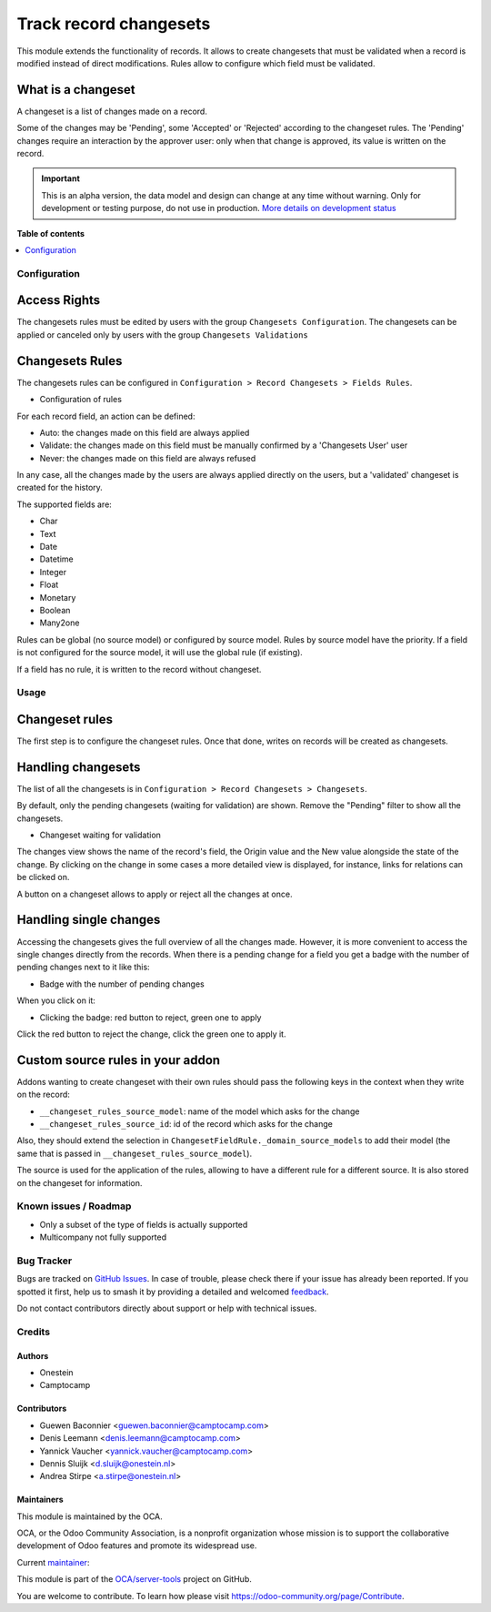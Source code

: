 =======================
Track record changesets
=======================

.. 
   !!!!!!!!!!!!!!!!!!!!!!!!!!!!!!!!!!!!!!!!!!!!!!!!!!!!
   !! This file is generated by oca-gen-addon-readme !!
   !! changes will be overwritten.                   !!
   !!!!!!!!!!!!!!!!!!!!!!!!!!!!!!!!!!!!!!!!!!!!!!!!!!!!
   !! source digest: sha256:0a03f0a46d650fe35d8c2f2f6ce0c860a9900d0251de167efb6a0d914e78fec9
   !!!!!!!!!!!!!!!!!!!!!!!!!!!!!!!!!!!!!!!!!!!!!!!!!!!!

.. |badge1| image:: https://img.shields.io/badge/maturity-Alpha-red.png
    :target: https://odoo-community.org/page/development-status
    :alt: Alpha
.. |badge2| image:: https://img.shields.io/badge/licence-AGPL--3-blue.png
    :target: http://www.gnu.org/licenses/agpl-3.0-standalone.html
    :alt: License: AGPL-3
.. |badge3| image:: https://img.shields.io/badge/github-OCA%2Fserver--tools-lightgray.png?logo=github
    :target: https://github.com/OCA/server-tools/tree/13.0/base_changeset
    :alt: OCA/server-tools
.. |badge4| image:: https://img.shields.io/badge/weblate-Translate%20me-F47D42.png
    :target: https://translation.odoo-community.org/projects/server-tools-13-0/server-tools-13-0-base_changeset
    :alt: Translate me on Weblate
.. |badge5| image:: https://img.shields.io/badge/runboat-Try%20me-875A7B.png
    :target: https://runboat.odoo-community.org/builds?repo=OCA/server-tools&target_branch=13.0
    :alt: Try me on Runboat

|badge1| |badge2| |badge3| |badge4| |badge5|

This module extends the functionality of records. It allows to create
changesets that must be validated when a record is modified instead of direct
modifications. Rules allow to configure which field must be validated.

What is a changeset
-------------------

A changeset is a list of changes made on a record.

Some of the changes may be 'Pending', some 'Accepted' or 'Rejected' according
to the changeset rules.  The 'Pending' changes require an interaction by the
approver user: only when that change is approved, its value is written on
the record.

.. IMPORTANT::
   This is an alpha version, the data model and design can change at any time without warning.
   Only for development or testing purpose, do not use in production.
   `More details on development status <https://odoo-community.org/page/development-status>`_

**Table of contents**

.. contents::
   :local:

Configuration
=============

Access Rights
-------------

The changesets rules must be edited by users with the group ``Changesets
Configuration``. The changesets can be applied or canceled only by users
with the group ``Changesets Validations``

Changesets Rules
----------------

The changesets rules can be configured in ``Configuration >
Record Changesets > Fields Rules``.

* Configuration of rules

  .. image:: https://raw.githubusercontent.com/OCA/server-tools/13.0/base_changeset/base_changeset/static/src/img/rules.png

For each record field, an action can be defined:

* Auto: the changes made on this field are always applied
* Validate: the changes made on this field must be manually confirmed by
  a 'Changesets User' user
* Never: the changes made on this field are always refused

In any case, all the changes made by the users are always applied
directly on the users, but a 'validated' changeset is created for the
history.

The supported fields are:

* Char
* Text
* Date
* Datetime
* Integer
* Float
* Monetary
* Boolean
* Many2one

Rules can be global (no source model) or configured by source model.
Rules by source model have the priority. If a field is not configured
for the source model, it will use the global rule (if existing).

If a field has no rule, it is written to the record without changeset.

Usage
=====

Changeset rules
---------------

The first step is to configure the changeset rules. Once that done, writes on
records will be created as changesets.

Handling changesets
-------------------

The list of all the changesets is in ``Configuration > Record
Changesets > Changesets``.

By default, only the pending changesets (waiting for validation) are shown.
Remove the "Pending" filter to show all the changesets.

* Changeset waiting for validation

  .. image:: https://raw.githubusercontent.com/OCA/server-tools/13.0/base_changeset/base_changeset/static/src/img/changeset.png

The changes view shows the name of the record's field, the Origin value
and the New value alongside the state of the change. By clicking on the
change in some cases a more detailed view is displayed, for instance,
links for relations can be clicked on.

A button on a changeset allows to apply or reject all the changes at
once.

Handling single changes
-----------------------

Accessing the changesets gives the full overview of all the changes made.
However, it is more convenient to access the single changes directly from the
records. When there is a pending change for a field you get a badge with the
number of pending changes next to it like this:

* Badge with the number of pending changes

  .. image:: https://raw.githubusercontent.com/OCA/server-tools/13.0/base_changeset/base_changeset/static/src/img/badge.png

When you click on it:

* Clicking the badge: red button to reject, green one to apply

  .. image:: https://raw.githubusercontent.com/OCA/server-tools/13.0/base_changeset/base_changeset/static/src/img/badge_click.png

Click the red button to reject the change, click the green one to apply it.


Custom source rules in your addon
---------------------------------

Addons wanting to create changeset with their own rules should pass the
following keys in the context when they write on the record:

* ``__changeset_rules_source_model``: name of the model which asks for
  the change
* ``__changeset_rules_source_id``: id of the record which asks for the
  change

Also, they should extend the selection in
``ChangesetFieldRule._domain_source_models`` to add their model (the
same that is passed in ``__changeset_rules_source_model``).

The source is used for the application of the rules, allowing to have a
different rule for a different source. It is also stored on the changeset for
information.

Known issues / Roadmap
======================

* Only a subset of the type of fields is actually supported
* Multicompany not fully supported

Bug Tracker
===========

Bugs are tracked on `GitHub Issues <https://github.com/OCA/server-tools/issues>`_.
In case of trouble, please check there if your issue has already been reported.
If you spotted it first, help us to smash it by providing a detailed and welcomed
`feedback <https://github.com/OCA/server-tools/issues/new?body=module:%20base_changeset%0Aversion:%2013.0%0A%0A**Steps%20to%20reproduce**%0A-%20...%0A%0A**Current%20behavior**%0A%0A**Expected%20behavior**>`_.

Do not contact contributors directly about support or help with technical issues.

Credits
=======

Authors
~~~~~~~

* Onestein
* Camptocamp

Contributors
~~~~~~~~~~~~

* Guewen Baconnier <guewen.baconnier@camptocamp.com>
* Denis Leemann <denis.leemann@camptocamp.com>
* Yannick Vaucher <yannick.vaucher@camptocamp.com>
* Dennis Sluijk <d.sluijk@onestein.nl>
* Andrea Stirpe <a.stirpe@onestein.nl>

Maintainers
~~~~~~~~~~~

This module is maintained by the OCA.

.. image:: https://odoo-community.org/logo.png
   :alt: Odoo Community Association
   :target: https://odoo-community.org

OCA, or the Odoo Community Association, is a nonprofit organization whose
mission is to support the collaborative development of Odoo features and
promote its widespread use.

.. |maintainer-astirpe| image:: https://github.com/astirpe.png?size=40px
    :target: https://github.com/astirpe
    :alt: astirpe

Current `maintainer <https://odoo-community.org/page/maintainer-role>`__:

|maintainer-astirpe| 

This module is part of the `OCA/server-tools <https://github.com/OCA/server-tools/tree/13.0/base_changeset>`_ project on GitHub.

You are welcome to contribute. To learn how please visit https://odoo-community.org/page/Contribute.
